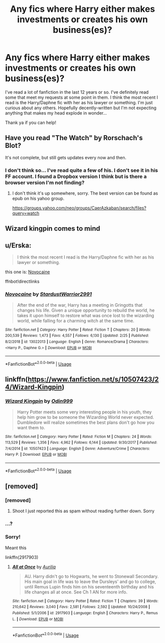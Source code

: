#+TITLE: Any fics where Harry either makes investments or creates his own business(es)?

* Any fics where Harry either makes investments or creates his own business(es)?
:PROPERTIES:
:Author: Wynaeri
:Score: 11
:DateUnix: 1568213119.0
:DateShort: 2019-Sep-11
:FlairText: Request
:END:
I've read a lot of fanfiction in the last 12 years or so. I've definitely read some that meet my requests at some point in them. I think the most recent I read is the Harry/Daphne fic with her as his lawyer or something. I'm just curious about any others. Hopefully decently-written but I'm not expecting anything that makes my head explode in wonder...

Thank ya if you can help!


** Have you read "The Watch" by Rorschach's Blot?

It's not complete, but still gets updates every now and then.
:PROPERTIES:
:Author: Leangeful
:Score: 4
:DateUnix: 1568222526.0
:DateShort: 2019-Sep-11
:END:

*** I don't think so... I've read quite a few of his. I don't see it in his FF account. I found a Dropbox version I think but is there a browser version I'm not finding?
:PROPERTIES:
:Author: Wynaeri
:Score: 3
:DateUnix: 1568225126.0
:DateShort: 2019-Sep-11
:END:

**** I don't think it's up somewhere, sorry. The best version can be found as epub on his yahoo group.

[[https://groups.yahoo.com/neo/groups/CaerAzkaban/search/files?query=watch]]
:PROPERTIES:
:Author: Leangeful
:Score: 2
:DateUnix: 1568228565.0
:DateShort: 2019-Sep-11
:END:


** Wizard kingpin comes to mind
:PROPERTIES:
:Author: jaddisin10
:Score: 2
:DateUnix: 1568227452.0
:DateShort: 2019-Sep-11
:END:


** u/Erska:
#+begin_quote
  I think the most recent I read is the Harry/Daphne fic with her as his lawyer or something.
#+end_quote

this one is: [[https://www.fanfiction.net/s/13022013/1][Novocaine]]

ffnbot!directlinks
:PROPERTIES:
:Author: Erska
:Score: 2
:DateUnix: 1568229807.0
:DateShort: 2019-Sep-11
:END:

*** [[https://www.fanfiction.net/s/13022013/1/][*/Novocaine/*]] by [[https://www.fanfiction.net/u/10430456/StardustWarrior2991][/StardustWarrior2991/]]

#+begin_quote
  After the end of the war, Harry has a meeting in Gringotts that changes his life. Given a unique opportunity to rebuild the world, he takes it upon himself to restore what was once lost to the wizarding world, while falling for a charming witch at the same time.
#+end_quote

^{/Site/:} ^{fanfiction.net} ^{*|*} ^{/Category/:} ^{Harry} ^{Potter} ^{*|*} ^{/Rated/:} ^{Fiction} ^{T} ^{*|*} ^{/Chapters/:} ^{20} ^{*|*} ^{/Words/:} ^{200,539} ^{*|*} ^{/Reviews/:} ^{1,473} ^{*|*} ^{/Favs/:} ^{4,557} ^{*|*} ^{/Follows/:} ^{6,130} ^{*|*} ^{/Updated/:} ^{2/25} ^{*|*} ^{/Published/:} ^{8/2/2018} ^{*|*} ^{/id/:} ^{13022013} ^{*|*} ^{/Language/:} ^{English} ^{*|*} ^{/Genre/:} ^{Romance/Drama} ^{*|*} ^{/Characters/:} ^{<Harry} ^{P.,} ^{Daphne} ^{G.>} ^{*|*} ^{/Download/:} ^{[[http://www.ff2ebook.com/old/ffn-bot/index.php?id=13022013&source=ff&filetype=epub][EPUB]]} ^{or} ^{[[http://www.ff2ebook.com/old/ffn-bot/index.php?id=13022013&source=ff&filetype=mobi][MOBI]]}

--------------

*FanfictionBot*^{2.0.0-beta} | [[https://github.com/tusing/reddit-ffn-bot/wiki/Usage][Usage]]
:PROPERTIES:
:Author: FanfictionBot
:Score: 1
:DateUnix: 1568229818.0
:DateShort: 2019-Sep-11
:END:


** linkffn([[https://www.fanfiction.net/s/10507423/24/Wizard-Kingpin]])
:PROPERTIES:
:Author: We_Are_Venom_99
:Score: 1
:DateUnix: 1568228159.0
:DateShort: 2019-Sep-11
:END:

*** [[https://www.fanfiction.net/s/10507423/1/][*/Wizard Kingpin/*]] by [[https://www.fanfiction.net/u/3928554/Odin999][/Odin999/]]

#+begin_quote
  Harry Potter meets some very interesting people in his youth, they help him grow to be someone the Wizarding World never expected. Dumbledore will realize sometimes the best plans don't go how you want them to.
#+end_quote

^{/Site/:} ^{fanfiction.net} ^{*|*} ^{/Category/:} ^{Harry} ^{Potter} ^{*|*} ^{/Rated/:} ^{Fiction} ^{M} ^{*|*} ^{/Chapters/:} ^{24} ^{*|*} ^{/Words/:} ^{113,529} ^{*|*} ^{/Reviews/:} ^{1,356} ^{*|*} ^{/Favs/:} ^{4,962} ^{*|*} ^{/Follows/:} ^{6,144} ^{*|*} ^{/Updated/:} ^{9/30/2017} ^{*|*} ^{/Published/:} ^{7/4/2014} ^{*|*} ^{/id/:} ^{10507423} ^{*|*} ^{/Language/:} ^{English} ^{*|*} ^{/Genre/:} ^{Adventure/Crime} ^{*|*} ^{/Characters/:} ^{Harry} ^{P.} ^{*|*} ^{/Download/:} ^{[[http://www.ff2ebook.com/old/ffn-bot/index.php?id=10507423&source=ff&filetype=epub][EPUB]]} ^{or} ^{[[http://www.ff2ebook.com/old/ffn-bot/index.php?id=10507423&source=ff&filetype=mobi][MOBI]]}

--------------

*FanfictionBot*^{2.0.0-beta} | [[https://github.com/tusing/reddit-ffn-bot/wiki/Usage][Usage]]
:PROPERTIES:
:Author: FanfictionBot
:Score: 1
:DateUnix: 1568228183.0
:DateShort: 2019-Sep-11
:END:


** [removed]
:PROPERTIES:
:Score: 0
:DateUnix: 1568258967.0
:DateShort: 2019-Sep-12
:END:

*** [removed]
:PROPERTIES:
:Score: 1
:DateUnix: 1568259003.0
:DateShort: 2019-Sep-12
:END:

**** Shoot I just reported this as spam without reading further down. Sorry
:PROPERTIES:
:Author: Os121111
:Score: 1
:DateUnix: 1568323115.0
:DateShort: 2019-Sep-13
:END:


*** ...?
:PROPERTIES:
:Author: Wynaeri
:Score: 1
:DateUnix: 1568280212.0
:DateShort: 2019-Sep-12
:END:


*** Sorry!

Meant this

linkffn(2917903)
:PROPERTIES:
:Author: Meandering_Fox
:Score: 1
:DateUnix: 1568287899.0
:DateShort: 2019-Sep-12
:END:

**** [[https://www.fanfiction.net/s/2917903/1/][*/All at Once/*]] by [[https://www.fanfiction.net/u/753614/Aurilia][/Aurilia/]]

#+begin_quote
  AU. Harry didn't go to Hogwarts, he went to Stonewall Secondary. His main goal in life was to leave the Dursleys' and go to college, until Remus Lupin finds him on his seventeenth birthday and his life changes all at once. See Ch 1 AN for more info.
#+end_quote

^{/Site/:} ^{fanfiction.net} ^{*|*} ^{/Category/:} ^{Harry} ^{Potter} ^{*|*} ^{/Rated/:} ^{Fiction} ^{T} ^{*|*} ^{/Chapters/:} ^{39} ^{*|*} ^{/Words/:} ^{210,642} ^{*|*} ^{/Reviews/:} ^{3,040} ^{*|*} ^{/Favs/:} ^{2,581} ^{*|*} ^{/Follows/:} ^{2,592} ^{*|*} ^{/Updated/:} ^{10/24/2008} ^{*|*} ^{/Published/:} ^{5/1/2006} ^{*|*} ^{/id/:} ^{2917903} ^{*|*} ^{/Language/:} ^{English} ^{*|*} ^{/Characters/:} ^{Harry} ^{P.,} ^{Remus} ^{L.} ^{*|*} ^{/Download/:} ^{[[http://www.ff2ebook.com/old/ffn-bot/index.php?id=2917903&source=ff&filetype=epub][EPUB]]} ^{or} ^{[[http://www.ff2ebook.com/old/ffn-bot/index.php?id=2917903&source=ff&filetype=mobi][MOBI]]}

--------------

*FanfictionBot*^{2.0.0-beta} | [[https://github.com/tusing/reddit-ffn-bot/wiki/Usage][Usage]]
:PROPERTIES:
:Author: FanfictionBot
:Score: 2
:DateUnix: 1568287911.0
:DateShort: 2019-Sep-12
:END:
